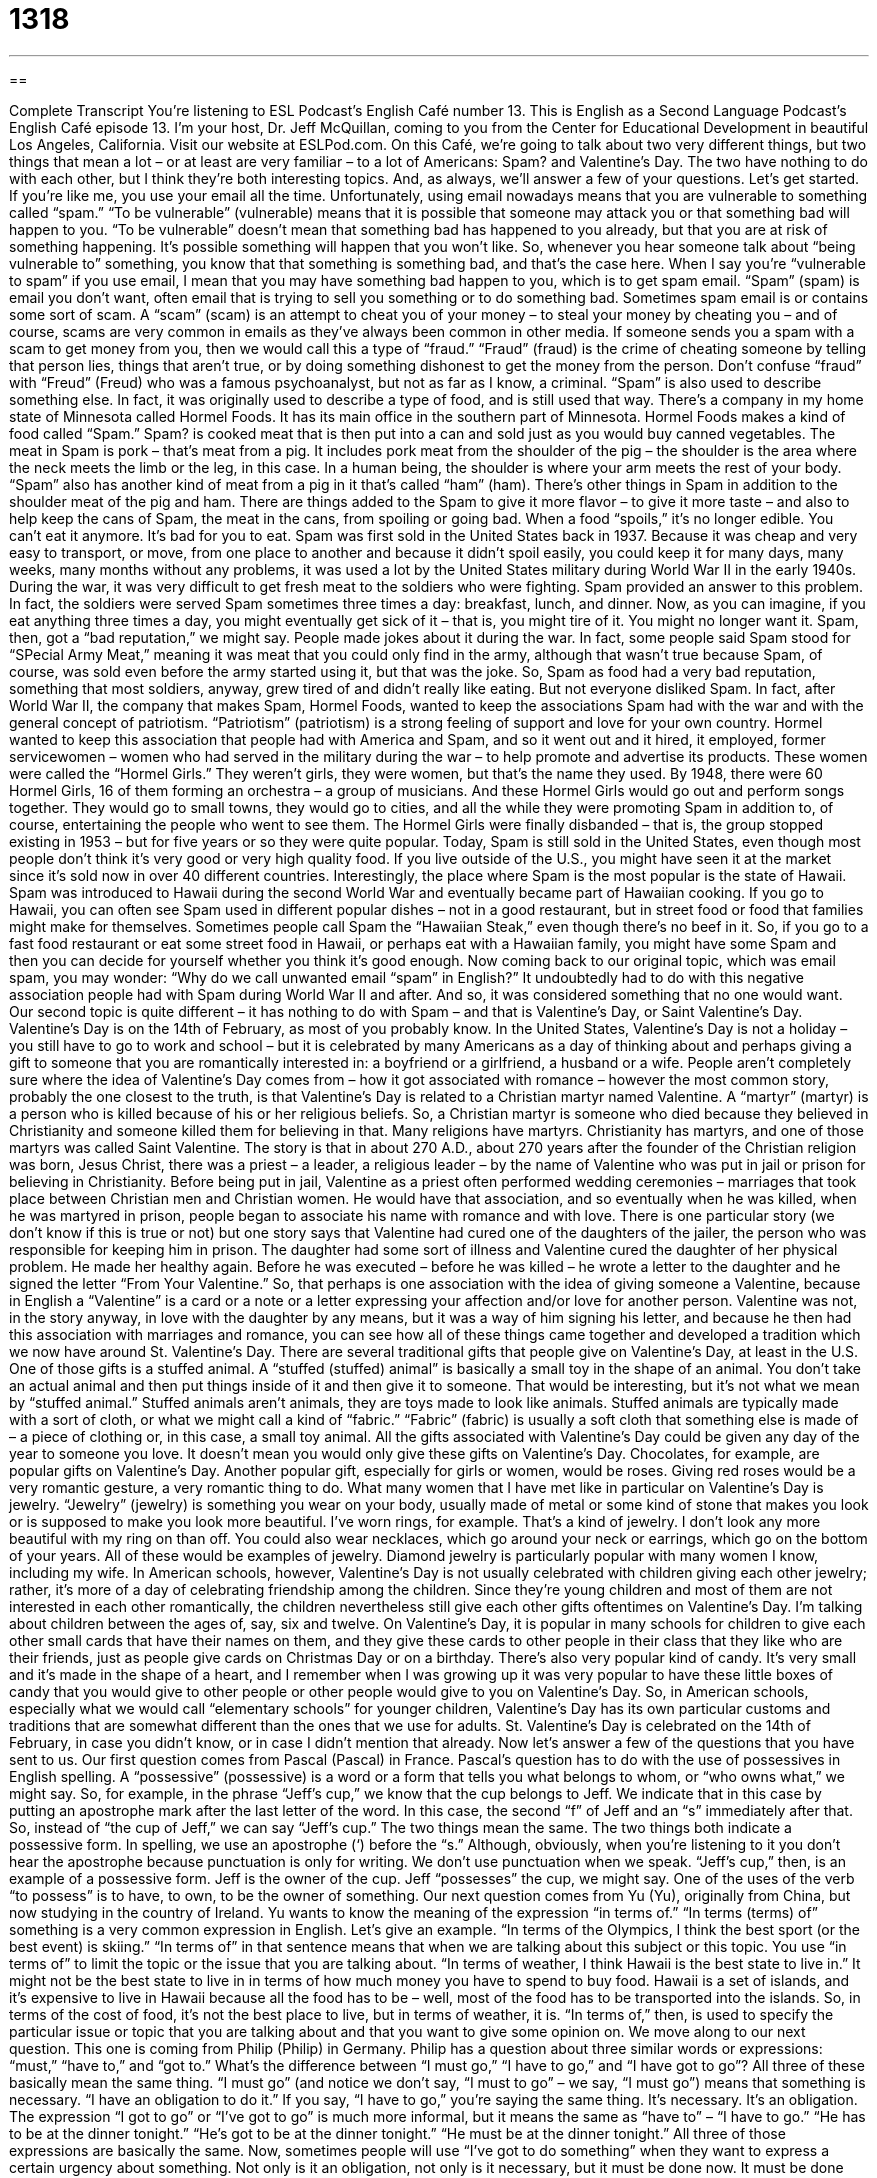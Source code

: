 = 1318
:toc: left
:toclevels: 3
:sectnums:
:stylesheet: ../../../myAdocCss.css

'''

== 

Complete Transcript
You’re listening to ESL Podcast’s English Café number 13.
This is English as a Second Language Podcast’s English Café episode 13. I’m your host, Dr. Jeff McQuillan, coming to you from the Center for Educational Development in beautiful Los Angeles, California.
Visit our website at ESLPod.com.
On this Café, we’re going to talk about two very different things, but two things that mean a lot – or at least are very familiar – to a lot of Americans: Spam? and Valentine’s Day. The two have nothing to do with each other, but I think they’re both interesting topics. And, as always, we’ll answer a few of your questions. Let’s get started.
If you’re like me, you use your email all the time. Unfortunately, using email nowadays means that you are vulnerable to something called “spam.” “To be vulnerable” (vulnerable) means that it is possible that someone may attack you or that something bad will happen to you. “To be vulnerable” doesn’t mean that something bad has happened to you already, but that you are at risk of something happening. It’s possible something will happen that you won’t like.
So, whenever you hear someone talk about “being vulnerable to” something, you know that that something is something bad, and that’s the case here. When I say you’re “vulnerable to spam” if you use email, I mean that you may have something bad happen to you, which is to get spam email. “Spam” (spam) is email you don’t want, often email that is trying to sell you something or to do something bad. Sometimes spam email is or contains some sort of scam.
A “scam” (scam) is an attempt to cheat you of your money – to steal your money by cheating you – and of course, scams are very common in emails as they’ve always been common in other media. If someone sends you a spam with a scam to get money from you, then we would call this a type of “fraud.” “Fraud” (fraud) is the crime of cheating someone by telling that person lies, things that aren’t true, or by doing something dishonest to get the money from the person. Don’t confuse “fraud” with “Freud” (Freud) who was a famous psychoanalyst, but not as far as I know, a criminal.
“Spam” is also used to describe something else. In fact, it was originally used to describe a type of food, and is still used that way. There’s a company in my home state of Minnesota called Hormel Foods. It has its main office in the southern part of Minnesota. Hormel Foods makes a kind of food called “Spam.”
Spam? is cooked meat that is then put into a can and sold just as you would buy canned vegetables. The meat in Spam is pork – that’s meat from a pig. It includes pork meat from the shoulder of the pig – the shoulder is the area where the neck meets the limb or the leg, in this case. In a human being, the shoulder is where your arm meets the rest of your body.
“Spam” also has another kind of meat from a pig in it that’s called “ham” (ham). There’s other things in Spam in addition to the shoulder meat of the pig and ham. There are things added to the Spam to give it more flavor – to give it more taste – and also to help keep the cans of Spam, the meat in the cans, from spoiling or going bad. When a food “spoils,” it’s no longer edible. You can’t eat it anymore. It’s bad for you to eat.
Spam was first sold in the United States back in 1937. Because it was cheap and very easy to transport, or move, from one place to another and because it didn’t spoil easily, you could keep it for many days, many weeks, many months without any problems, it was used a lot by the United States military during World War II in the early 1940s. During the war, it was very difficult to get fresh meat to the soldiers who were fighting. Spam provided an answer to this problem. In fact, the soldiers were served Spam sometimes three times a day: breakfast, lunch, and dinner.
Now, as you can imagine, if you eat anything three times a day, you might eventually get sick of it – that is, you might tire of it. You might no longer want it. Spam, then, got a “bad reputation,” we might say. People made jokes about it during the war. In fact, some people said Spam stood for “SPecial Army Meat,” meaning it was meat that you could only find in the army, although that wasn’t true because Spam, of course, was sold even before the army started using it, but that was the joke.
So, Spam as food had a very bad reputation, something that most soldiers, anyway, grew tired of and didn’t really like eating. But not everyone disliked Spam. In fact, after World War II, the company that makes Spam, Hormel Foods, wanted to keep the associations Spam had with the war and with the general concept of patriotism. “Patriotism” (patriotism) is a strong feeling of support and love for your own country.
Hormel wanted to keep this association that people had with America and Spam, and so it went out and it hired, it employed, former servicewomen – women who had served in the military during the war – to help promote and advertise its products. These women were called the “Hormel Girls.” They weren’t girls, they were women, but that’s the name they used.
By 1948, there were 60 Hormel Girls, 16 of them forming an orchestra – a group of musicians. And these Hormel Girls would go out and perform songs together. They would go to small towns, they would go to cities, and all the while they were promoting Spam in addition to, of course, entertaining the people who went to see them. The Hormel Girls were finally disbanded – that is, the group stopped existing in 1953 – but for five years or so they were quite popular.
Today, Spam is still sold in the United States, even though most people don’t think it’s very good or very high quality food. If you live outside of the U.S., you might have seen it at the market since it’s sold now in over 40 different countries. Interestingly, the place where Spam is the most popular is the state of Hawaii. Spam was introduced to Hawaii during the second World War and eventually became part of Hawaiian cooking.
If you go to Hawaii, you can often see Spam used in different popular dishes – not in a good restaurant, but in street food or food that families might make for themselves. Sometimes people call Spam the “Hawaiian Steak,” even though there’s no beef in it. So, if you go to a fast food restaurant or eat some street food in Hawaii, or perhaps eat with a Hawaiian family, you might have some Spam and then you can decide for yourself whether you think it’s good enough.
Now coming back to our original topic, which was email spam, you may wonder: “Why do we call unwanted email “spam” in English?” It undoubtedly had to do with this negative association people had with Spam during World War II and after. And so, it was considered something that no one would want.
Our second topic is quite different – it has nothing to do with Spam – and that is Valentine’s Day, or Saint Valentine’s Day. Valentine’s Day is on the 14th of February, as most of you probably know. In the United States, Valentine’s Day is not a holiday – you still have to go to work and school – but it is celebrated by many Americans as a day of thinking about and perhaps giving a gift to someone that you are romantically interested in: a boyfriend or a girlfriend, a husband or a wife.
People aren’t completely sure where the idea of Valentine’s Day comes from – how it got associated with romance – however the most common story, probably the one closest to the truth, is that Valentine’s Day is related to a Christian martyr named Valentine. A “martyr” (martyr) is a person who is killed because of his or her religious beliefs. So, a Christian martyr is someone who died because they believed in Christianity and someone killed them for believing in that. Many religions have martyrs. Christianity has martyrs, and one of those martyrs was called Saint Valentine.
The story is that in about 270 A.D., about 270 years after the founder of the Christian religion was born, Jesus Christ, there was a priest – a leader, a religious leader – by the name of Valentine who was put in jail or prison for believing in Christianity. Before being put in jail, Valentine as a priest often performed wedding ceremonies – marriages that took place between Christian men and Christian women. He would have that association, and so eventually when he was killed, when he was martyred in prison, people began to associate his name with romance and with love.
There is one particular story (we don’t know if this is true or not) but one story says that Valentine had cured one of the daughters of the jailer, the person who was responsible for keeping him in prison. The daughter had some sort of illness and Valentine cured the daughter of her physical problem. He made her healthy again. Before he was executed – before he was killed – he wrote a letter to the daughter and he signed the letter “From Your Valentine.”
So, that perhaps is one association with the idea of giving someone a Valentine, because in English a “Valentine” is a card or a note or a letter expressing your affection and/or love for another person. Valentine was not, in the story anyway, in love with the daughter by any means, but it was a way of him signing his letter, and because he then had this association with marriages and romance, you can see how all of these things came together and developed a tradition which we now have around St. Valentine’s Day.
There are several traditional gifts that people give on Valentine’s Day, at least in the U.S. One of those gifts is a stuffed animal. A “stuffed (stuffed) animal” is basically a small toy in the shape of an animal. You don’t take an actual animal and then put things inside of it and then give it to someone. That would be interesting, but it’s not what we mean by “stuffed animal.” Stuffed animals aren’t animals, they are toys made to look like animals.
Stuffed animals are typically made with a sort of cloth, or what we might call a kind of “fabric.” “Fabric” (fabric) is usually a soft cloth that something else is made of – a piece of clothing or, in this case, a small toy animal. All the gifts associated with Valentine’s Day could be given any day of the year to someone you love. It doesn’t mean you would only give these gifts on Valentine’s Day. Chocolates, for example, are popular gifts on Valentine’s Day. Another popular gift, especially for girls or women, would be roses. Giving red roses would be a very romantic gesture, a very romantic thing to do.
What many women that I have met like in particular on Valentine’s Day is jewelry. “Jewelry” (jewelry) is something you wear on your body, usually made of metal or some kind of stone that makes you look or is supposed to make you look more beautiful. I’ve worn rings, for example. That’s a kind of jewelry. I don’t look any more beautiful with my ring on than off. You could also wear necklaces, which go around your neck or earrings, which go on the bottom of your years. All of these would be examples of jewelry. Diamond jewelry is particularly popular with many women I know, including my wife.
In American schools, however, Valentine’s Day is not usually celebrated with children giving each other jewelry; rather, it’s more of a day of celebrating friendship among the children. Since they’re young children and most of them are not interested in each other romantically, the children nevertheless still give each other gifts oftentimes on Valentine’s Day. I’m talking about children between the ages of, say, six and twelve.
On Valentine’s Day, it is popular in many schools for children to give each other small cards that have their names on them, and they give these cards to other people in their class that they like who are their friends, just as people give cards on Christmas Day or on a birthday. There’s also very popular kind of candy. It’s very small and it’s made in the shape of a heart, and I remember when I was growing up it was very popular to have these little boxes of candy that you would give to other people or other people would give to you on Valentine’s Day.
So, in American schools, especially what we would call “elementary schools” for younger children, Valentine’s Day has its own particular customs and traditions that are somewhat different than the ones that we use for adults. St. Valentine’s Day is celebrated on the 14th of February, in case you didn’t know, or in case I didn’t mention that already.
Now let’s answer a few of the questions that you have sent to us.
Our first question comes from Pascal (Pascal) in France. Pascal’s question has to do with the use of possessives in English spelling. A “possessive” (possessive) is a word or a form that tells you what belongs to whom, or “who owns what,” we might say. So, for example, in the phrase “Jeff’s cup,” we know that the cup belongs to Jeff. We indicate that in this case by putting an apostrophe mark after the last letter of the word. In this case, the second “f” of Jeff and an “s” immediately after that.
So, instead of “the cup of Jeff,” we can say “Jeff’s cup.” The two things mean the same. The two things both indicate a possessive form. In spelling, we use an apostrophe (‘) before the “s.” Although, obviously, when you’re listening to it you don’t hear the apostrophe because punctuation is only for writing. We don’t use punctuation when we speak. “Jeff’s cup,” then, is an example of a possessive form. Jeff is the owner of the cup. Jeff “possesses” the cup, we might say. One of the uses of the verb “to possess” is to have, to own, to be the owner of something.
Our next question comes from Yu (Yu), originally from China, but now studying in the country of Ireland. Yu wants to know the meaning of the expression “in terms of.” “In terms (terms) of” something is a very common expression in English. Let’s give an example. “In terms of the Olympics, I think the best sport (or the best event) is skiing.” “In terms of” in that sentence means that when we are talking about this subject or this topic. You use “in terms of” to limit the topic or the issue that you are talking about.
“In terms of weather, I think Hawaii is the best state to live in.” It might not be the best state to live in in terms of how much money you have to spend to buy food. Hawaii is a set of islands, and it’s expensive to live in Hawaii because all the food has to be – well, most of the food has to be transported into the islands. So, in terms of the cost of food, it’s not the best place to live, but in terms of weather, it is. “In terms of,” then, is used to specify the particular issue or topic that you are talking about and that you want to give some opinion on.
We move along to our next question. This one is coming from Philip (Philip) in Germany. Philip has a question about three similar words or expressions: “must,” “have to,” and “got to.” What’s the difference between “I must go,” “I have to go,” and “I have got to go”? All three of these basically mean the same thing.
“I must go” (and notice we don’t say, “I must to go” – we say, “I must go”) means that something is necessary. “I have an obligation to do it.” If you say, “I have to go,” you’re saying the same thing. It’s necessary. It’s an obligation. The expression “I got to go” or “I’ve got to go” is much more informal, but it means the same as “have to” – “I have to go.” “He has to be at the dinner tonight.” “He’s got to be at the dinner tonight.” “He must be at the dinner tonight.” All three of those expressions are basically the same.
Now, sometimes people will use “I’ve got to do something” when they want to express a certain urgency about something. Not only is it an obligation, not only is it necessary, but it must be done now. It must be done immediately. “Urgency” (urgency) means you need something to happen right now. If you go to a hospital and you say you need “urgent care,” you mean that you need a doctor to see you right away or a nurse to help you right away because you are really sick. It’s urgent. It needs to be done immediately. Now.
Finally, we have a question from Gero (Gero), also from Germany. This question has to do with the difference between two verbs, “to raise” (raise) and “to rise” (rise). “To raise” something is to lift something up or “to elevate” something, we might say, with our hands or with some machine. You could also use other parts of your body, I guess. You could raise something with your legs, or you could simply raise your legs. It means to bring something up into the air – to make it higher up, if you will.
That’s the use of the verb when we’re talking about physical objects. We also use the verb “to raise” when we are talking about helping children grow up, helping your sons and daughters grow up. My parents, bless them, raised 11 children. They helped 11 children grow up in their household. They paid for their food and their clothing and so forth, just as parents would for any of their children, at least until they’re 18.
“To rise” (rise) is a little different. “To rise” means that you as a person physically stand up. You might be sitting, and then suddenly you rise. Now, used in that context, it’s a little formal. We don’t normally say, “I rise in the morning at six a.m.” We would say, “I get up at six a.m.” or “I get up out of my chair and walk over and get some coffee.” “Rise” is also used for the sun. We talk about the sun “rising” in the sky. It means it goes up higher as, of course, the earth goes around the sun.
Another use of “rise” not referring to a human being is when we talk about a river rising. A river “rising” is a river that is getting higher and higher – that has more and more water. If a river rises too high, it can cause what we call a “flood” (flood). A flood is when you have water going places that you don’t want it to go – water from a river, in particular. In Egypt, for example, you can think of the River Nile. The Nile floods and that helps give water, of course, to the land around the Nile and allows agriculture to take place – the growing of food.
So, “rise” can be applied to a person, a human being, getting up out of his chair or getting up out of bed. That’s a more formal use. “Rise” also applies to the sun, or perhaps even the stars coming out in this night sky. We can talk about the sun “rising” in the morning. The other word that we would use with the sun when it goes down at night, if you will, is “to set.” We talk about the “rising” and the “setting” of the sun. “Rising” is what happens in the east in the morning, and “setting” is what happens in the west in the afternoon.
Again, in case you’re confused, the sun doesn’t actually rise – the earth turns around and goes around, or moves around, the sun. At least, I think that’s right. Or does the the sun go around the moon? No. Anyway, I was never very good at astronomy.
If you have a question or comment not about astronomy, you can email us. Our email address is eslpod@eslpod.com.
From Los Angeles, California, I’m Jeff McQuillan. Thank you for listening. Come back and listen to us again right here on the English Café.
ESL Podcast’s English Café was written and produced by Dr. Jeff McQuillan and Dr. Lucy Tse. Copyright 2006 by the Center for Educational Development.
Glossary
to be vulnerable – to be open to an attack from someone or something that could cause harm; to be unable to defend oneself from getting hurt
* Debra has poor health, and as a result, she is vulnerable to viruses and infections.
spam – unwanted email, especially when that email contains something that can harm one's computer or attempts to trick someone into sending money or personal information; a type of food made from ham (pig meat) and packaged in a square metal can
* When Burton received an email asking him to type in this bank account information, he knew it was spam.
fraud – an act to cheat or steal from another person; tricks or dishonest methods to gain something from someone else, especially when it could not be gained using honest methods
* The advertisement offered an expensive vacation for a very low price, but it turned out to be a fraud.
Valentine's Day – a holiday to celebrate love, occurring every year on February 14th; a holiday on which people give gifts to other people who they love, especially to people who they love romantically
* During their first Valentine’s Day as a couple, Michelle and Julius went on a date to an expensive restaurant and watched a romantic movie.
card – a piece of stiff, thick paper or thin cardboard, often folded in half, with a message written or printed on it given to someone on a specific occasion
* Gladys sent her brother a card with a funny poem in it on his birthday.
stuffed animal – plush toy; a small cloth toy made in the shape of an animal and filled with soft material
* When he was a child, Robbie’s favorite stuffed animal was a toy dog made from fuzzy blue cloth.
fabric – cloth material; soft material used to make clothing, blankets, and other similar items
* Britney is allergic to wool, so she needs to wear sweaters and other clothing made from other types of fabric.
rose – a flower with many petals, usually in red, pink, white, or yellow, and with a thorny or prickly stem; a flower that is usually given as a romantic gift and treated as a symbol of romance
* On their anniversary, Manual bought his wife a bouquet of twelve red roses.
jewelry – an item, usually made from metal and gemstones, that is worn on the body as a type of decoration or ornament, such as necklaces and bracelets
* Tambra does not wear much jewelry, but she does have a pair of gold diamond earrings that she wears on special occasions.
possessive – feeling a strong sense of ownership; when a word describing a person, place, or thing is changed by adding an apostrophe-"s" ('s) to indicate that another object being described belongs to that person, place, or thing
* Derrick’s possessive nature caused him to seem very jealous and demanding.
in terms of – concerning or dealing with a specific topic; an expression used to describe information that only applies to a specific topic
* In terms of which pets are the easiest to take care of, Rosina believes that goldfish are best.
urgency – an action that must be taken immediately; a feeling of great importance that must be taken care of immediately
* Ellis rushed his daughter to the hospital with great urgency when he realized that she had a high fever.
to raise – to lift something up; to care and provide for children until those children are old enough to care for themselves
* Every morning, Kandra raises the flag to the top of the flagpole.
to rise – to move upward; to increase in amount or height
* Gas prices rose from $3.40 per gallon to $3.65 per gallon overnight.
to flood – for water to overflow out of the area it is usually located in and onto dry land
* The city experienced heavy rainstorms every day for over a week, filling the nearby river and causing it to flood.
What Insiders Know
Trends in Marriage
Traditionally, the typical life “path” (plan) for middle-class Americans has been to graduate from school, get a job, get married, and have children. While that is still the “trajectory” (direction; moving path) of some Americans, when it comes to marriage, things have changed.
A 2012 article in the Los Angeles Times “cites” (refers to; tells about) a “poll” (survey) that finds that fewer Americans are getting married. Saying “I do,” or getting married, has become less popular in the past few “decades” (periods of 10 years) in the United States, with nearly 20% fewer adult Americans married now than in 1960. In fact, it’s likely that within a few years, less than 50% of Americans will be married compared to 72% in 1960.
Those who are getting married, the report said, are getting married later. In the past 50 years, the age when men and women first marry has “risen” (gone up) six years. For men, the age is now 28.7 and for women, 26.5.
These days, other living arrangements have become more popular. Couples, people who are together romantically, may “cohabit” (live together) instead of getting married, and many children live in “single-parent homes” (with only a father or mother, not both).
The study “points out” (shows) that the U.S. is not alone in this “shift” (change) in rates of marriage. In most “post-industrial countries” (countries where “manufacturing” (making products) becomes less important and developing services, information, and research become more important), marriage has become less popular, “regardless of” (despite) good or bad economic times.